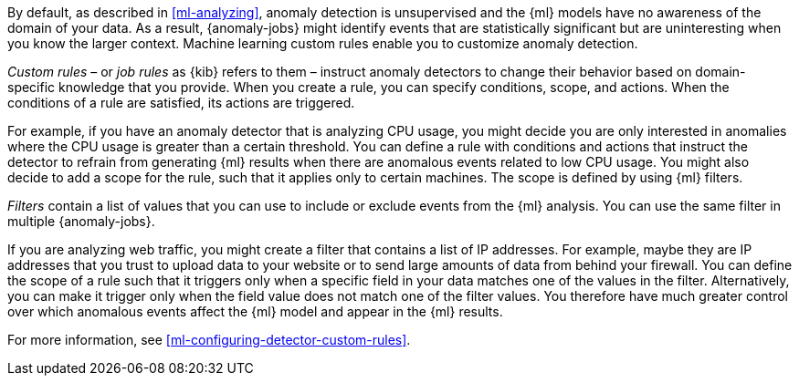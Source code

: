 By default, as described in <<ml-analyzing>>, anomaly detection is unsupervised 
and the {ml} models have no awareness of the domain of your data. As a result, 
{anomaly-jobs} might identify events that are statistically significant but are 
uninteresting when you know the larger context. Machine learning custom rules
enable you to customize anomaly detection. 

_Custom rules_ – or _job rules_ as {kib} refers to them – instruct anomaly 
detectors to change their behavior based on domain-specific knowledge that you 
provide. When you create a rule, you can specify conditions, scope, and actions. 
When the conditions of a rule are satisfied, its actions are triggered. 

For example, if you have an anomaly detector that is analyzing CPU usage, you 
might decide you are only interested in anomalies where the CPU usage is greater 
than a certain threshold. You can define a rule with conditions and actions that 
instruct the detector to refrain from generating {ml} results when there are 
anomalous events related to low CPU usage. You might also decide to add a scope 
for the rule, such that it applies only to certain machines. The scope is 
defined by using {ml} filters. 

_Filters_ contain a list of values that you can use to include or exclude events 
from the {ml} analysis. You can use the same filter in multiple {anomaly-jobs}. 

If you are analyzing web traffic, you might create a filter that contains a list 
of IP addresses. For example, maybe they are IP addresses that you trust to 
upload data to your website or to send large amounts of data from behind your 
firewall. You can define the scope of a rule such that it triggers only when a 
specific field in your data matches one of the values in the filter. 
Alternatively, you can make it trigger only when the field value does not match 
one of the filter values. You therefore have much greater control over which 
anomalous events affect the {ml} model and appear in the {ml} results. 

For more information, see <<ml-configuring-detector-custom-rules>>. 
